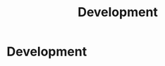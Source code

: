 #+TITLE: Development
#+HUGO_SECTION: development
#+HUGO_WEIGHT: 200
#+HUGO_BASE_DIR: ../../hugo/

* Development

